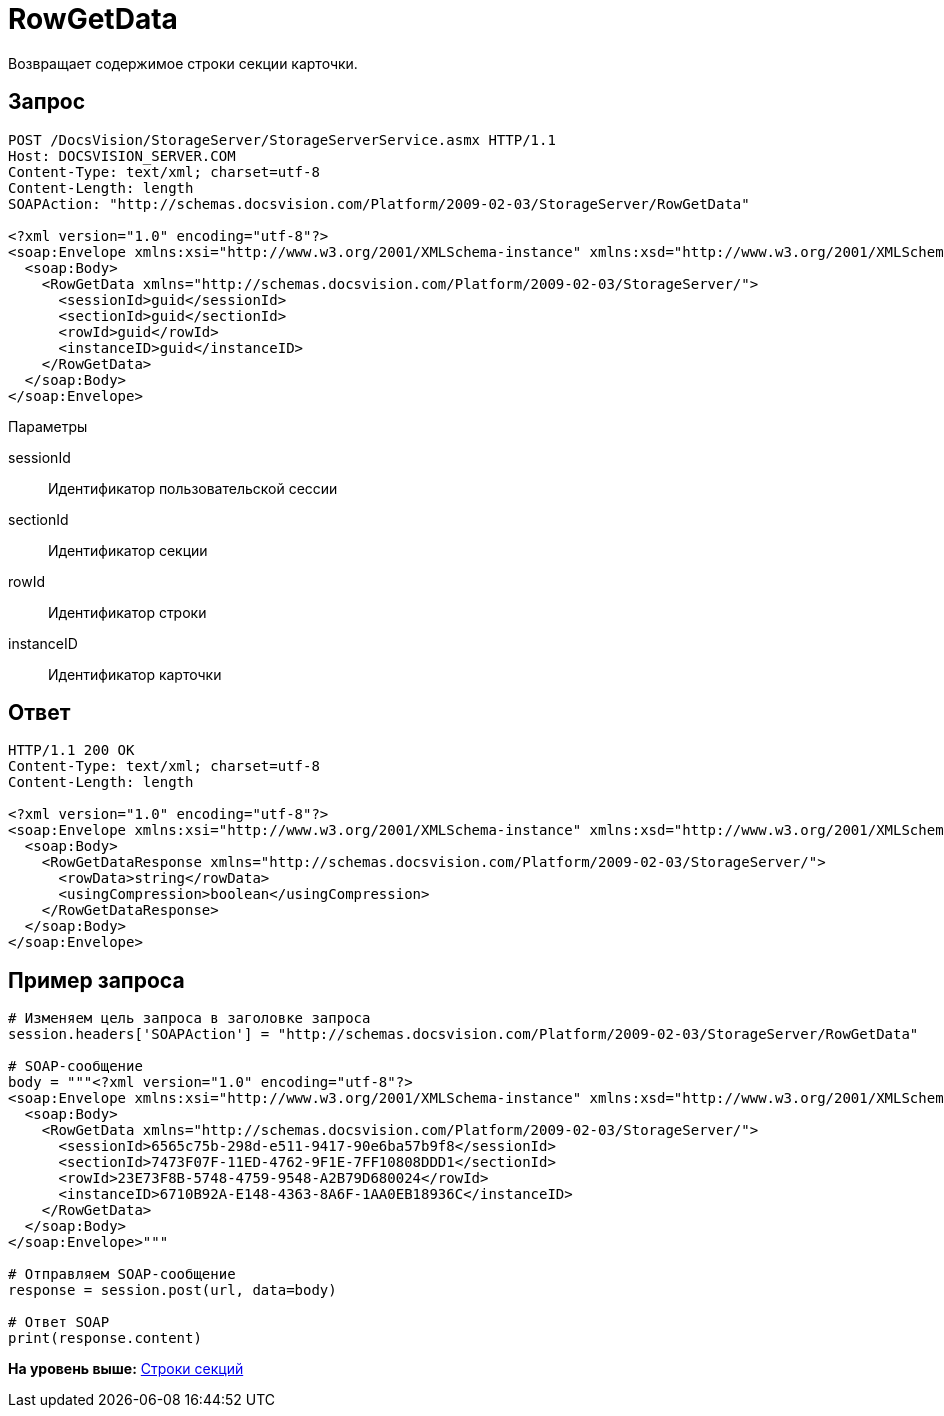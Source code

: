= RowGetData

Возвращает содержимое строки секции карточки.

== Запрос

[source,pre,codeblock]
----
POST /DocsVision/StorageServer/StorageServerService.asmx HTTP/1.1
Host: DOCSVISION_SERVER.COM
Content-Type: text/xml; charset=utf-8
Content-Length: length
SOAPAction: "http://schemas.docsvision.com/Platform/2009-02-03/StorageServer/RowGetData"

<?xml version="1.0" encoding="utf-8"?>
<soap:Envelope xmlns:xsi="http://www.w3.org/2001/XMLSchema-instance" xmlns:xsd="http://www.w3.org/2001/XMLSchema" xmlns:soap="http://schemas.xmlsoap.org/soap/envelope/">
  <soap:Body>
    <RowGetData xmlns="http://schemas.docsvision.com/Platform/2009-02-03/StorageServer/">
      <sessionId>guid</sessionId>
      <sectionId>guid</sectionId>
      <rowId>guid</rowId>
      <instanceID>guid</instanceID>
    </RowGetData>
  </soap:Body>
</soap:Envelope>
----

Параметры

sessionId::
  Идентификатор пользовательской сессии
sectionId::
  Идентификатор секции
rowId::
  Идентификатор строки
instanceID::
  Идентификатор карточки

== Ответ

[source,pre,codeblock]
----
HTTP/1.1 200 OK
Content-Type: text/xml; charset=utf-8
Content-Length: length

<?xml version="1.0" encoding="utf-8"?>
<soap:Envelope xmlns:xsi="http://www.w3.org/2001/XMLSchema-instance" xmlns:xsd="http://www.w3.org/2001/XMLSchema" xmlns:soap="http://schemas.xmlsoap.org/soap/envelope/">
  <soap:Body>
    <RowGetDataResponse xmlns="http://schemas.docsvision.com/Platform/2009-02-03/StorageServer/">
      <rowData>string</rowData>
      <usingCompression>boolean</usingCompression>
    </RowGetDataResponse>
  </soap:Body>
</soap:Envelope>
----

== Пример запроса

[source,pre,codeblock,language-python]
----
# Изменяем цель запроса в заголовке запроса
session.headers['SOAPAction'] = "http://schemas.docsvision.com/Platform/2009-02-03/StorageServer/RowGetData"

# SOAP-сообщение
body = """<?xml version="1.0" encoding="utf-8"?>
<soap:Envelope xmlns:xsi="http://www.w3.org/2001/XMLSchema-instance" xmlns:xsd="http://www.w3.org/2001/XMLSchema" xmlns:soap="http://schemas.xmlsoap.org/soap/envelope/">
  <soap:Body>
    <RowGetData xmlns="http://schemas.docsvision.com/Platform/2009-02-03/StorageServer/">
      <sessionId>6565c75b-298d-e511-9417-90e6ba57b9f8</sessionId>
      <sectionId>7473F07F-11ED-4762-9F1E-7FF10808DDD1</sectionId>
      <rowId>23E73F8B-5748-4759-9548-A2B79D680024</rowId>
      <instanceID>6710B92A-E148-4363-8A6F-1AA0EB18936C</instanceID>
    </RowGetData>
  </soap:Body>
</soap:Envelope>"""

# Отправляем SOAP-сообщение
response = session.post(url, data=body)

# Ответ SOAP
print(response.content)
----

*На уровень выше:* xref:../pages/DevManualAppendix_WebService_Rows.adoc[Строки секций]
